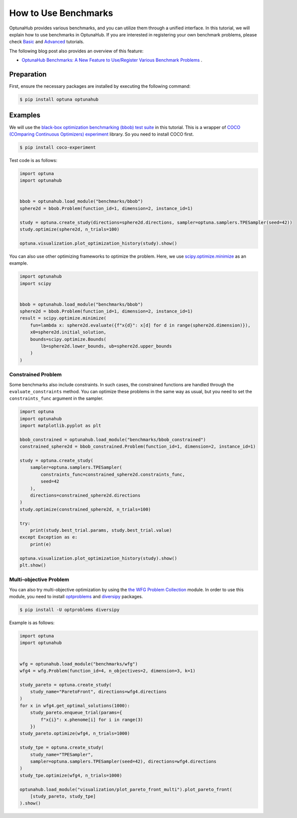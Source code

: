 How to Use Benchmarks
=====================

OptunaHub provides various benchmarks, and you can utilize them through a unified interface.
In this tutorial, we will explain how to use benchmarks in OptunaHub.
If you are interested in registering your own benchmark problems, please check  `Basic <https://optuna.github.io/optunahub/recipes/006_benchmarks_basic.html>`_ and `Advanced <https://optuna.github.io/optunahub/recipes/007_benchmarks_advanced.html>`_ tutorials.

The following blog post also provides an overview of this feature:

- `OptunaHub Benchmarks: A New Feature to Use/Register Various Benchmark Problems <https://medium.com/optuna/optunahub-benchmarks-a-new-feature-to-use-register-various-benchmark-problems-694401524ce0>`__ .

Preparation
-----------

First, ensure the necessary packages are installed by executing the following command:

.. code-block:: console

    $ pip install optuna optunahub

Examples
--------

We will use the `black-box optimization benchmarking (bbob) test suite <https://hub.optuna.org/benchmarks/bbob/>`__ in this tutorial.
This is a wrapper of `COCO (COmparing Continuous Optimizers) experiment <https://github.com/numbbo/coco-experiment>`__ library.
So you need to install COCO first.

.. code-block:: console

    $ pip install coco-experiment


Test code is as follows:

.. code-block:: python

    import optuna
    import optunahub


    bbob = optunahub.load_module("benchmarks/bbob")
    sphere2d = bbob.Problem(function_id=1, dimension=2, instance_id=1)

    study = optuna.create_study(directions=sphere2d.directions, sampler=optuna.samplers.TPESampler(seed=42))
    study.optimize(sphere2d, n_trials=100)

    optuna.visualization.plot_optimization_history(study).show()

.. figure:: ./images/optimization_history.png
   :alt: Optimization History
   :align: center
   :width: 800px


You can also use other optimizing frameworks to optimize the problem.
Here, we use `scipy.optimize.minimize <https://docs.scipy.org/doc/scipy/reference/generated/scipy.optimize.minimize.html>`__ as an example.

.. code-block:: python
    
    import optunahub
    import scipy


    bbob = optunahub.load_module("benchmarks/bbob")
    sphere2d = bbob.Problem(function_id=1, dimension=2, instance_id=1)
    result = scipy.optimize.minimize(
        fun=lambda x: sphere2d.evaluate({f"x{d}": x[d] for d in range(sphere2d.dimension)}),
        x0=sphere2d.initial_solution,
        bounds=scipy.optimize.Bounds(
            lb=sphere2d.lower_bounds, ub=sphere2d.upper_bounds
        )
    )


Constrained Problem
^^^^^^^^^^^^^^^^^^^

Some benchmarks also include constraints. 
In such cases, the constrained functions are handled through the ``evaluate_constraints`` method.
You can optimize these problems in the same way as usual, but you need to set the ``constraints_func`` argument in the sampler.

.. code-block:: python

    import optuna
    import optunahub
    import matplotlib.pyplot as plt

    bbob_constrained = optunahub.load_module("benchmarks/bbob_constrained")
    constrained_sphere2d = bbob_constrained.Problem(function_id=1, dimension=2, instance_id=1)

    study = optuna.create_study(
        sampler=optuna.samplers.TPESampler(
            constraints_func=constrained_sphere2d.constraints_func,
            seed=42
        ),
        directions=constrained_sphere2d.directions
    )
    study.optimize(constrained_sphere2d, n_trials=100)

    try:
        print(study.best_trial.params, study.best_trial.value)
    except Exception as e:
        print(e)

    optuna.visualization.plot_optimization_history(study).show()
    plt.show()

.. figure:: ./images/optimization_history_constrained.png
   :alt: Optimization History
   :align: center
   :width: 800px


Multi-objective Problem
^^^^^^^^^^^^^^^^^^^^^^^

You can also try multi-objective optimization by using the `the WFG Problem Collection <https://hub.optuna.org/benchmarks/wfg/>`__ module.
In order to use this module, you need to install `optproblems <https://pypi.org/project/optproblems/>`__ and `diversipy <https://pypi.org/project/diversipy/>`__ packages.

.. code-block:: console

    $ pip install -U optproblems diversipy

Example is as follows:

.. code-block:: python

    import optuna
    import optunahub


    wfg = optunahub.load_module("benchmarks/wfg")
    wfg4 = wfg.Problem(function_id=4, n_objectives=2, dimension=3, k=1)

    study_pareto = optuna.create_study(
        study_name="ParetoFront", directions=wfg4.directions
    )
    for x in wfg4.get_optimal_solutions(1000):
        study_pareto.enqueue_trial(params={
            f"x{i}": x.phenome[i] for i in range(3)
        })
    study_pareto.optimize(wfg4, n_trials=1000)

    study_tpe = optuna.create_study(
        study_name="TPESampler",
        sampler=optuna.samplers.TPESampler(seed=42), directions=wfg4.directions
    )
    study_tpe.optimize(wfg4, n_trials=1000)

    optunahub.load_module("visualization/plot_pareto_front_multi").plot_pareto_front(
        [study_pareto, study_tpe]
    ).show()

.. figure:: ./images/pareto_front.png
   :alt: Pareto Front
   :align: center
   :width: 800px
